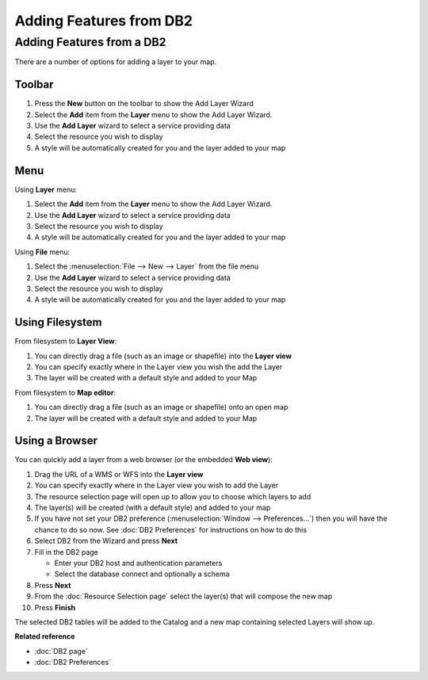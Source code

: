 Adding Features from DB2
########################

Adding Features from a DB2
~~~~~~~~~~~~~~~~~~~~~~~~~~

There are a number of options for adding a layer to your map.

Toolbar
=======

#. Press the **New** button on the toolbar to show the Add Layer Wizard
#. Select the **Add** item from the **Layer** menu to show the Add Layer Wizard.
#. Use the **Add Layer** wizard to select a service providing data
#. Select the resource you wish to display
#. A style will be automatically created for you and the layer added to your map

Menu
====

Using **Layer** menu:

#. Select the **Add** item from the **Layer** menu to show the Add Layer Wizard.
#. Use the **Add Layer** wizard to select a service providing data
#. Select the resource you wish to display
#. A style will be automatically created for you and the layer added to your map

Using **File** menu:

#. Select the :menuselection:`File --> New --> Layer` from the file menu
#. Use the **Add Layer** wizard to select a service providing data
#. Select the resource you wish to display
#. A style will be automatically created for you and the layer added to your map

Using Filesystem
================

From filesystem to **Layer View**:

#. You can directly drag a file (such as an image or shapefile) into the **Layer view**
#. You can specify exactly where in the Layer view you wish the add the Layer
#. The layer will be created with a default style and added to your Map

From filesystem to **Map editor**:

#. You can directly drag a file (such as an image or shapefile) onto an open map
#. The layer will be created with a default style and added to your Map

Using a Browser
===============

You can quickly add a layer from a web browser (or the embedded **Web view**):

#. Drag the URL of a WMS or WFS into the **Layer view**
#. You can specify exactly where in the Layer view you wish to add the Layer
#. The resource selection page will open up to allow you to choose which layers to add
#. The layer(s) will be created (with a default style) and added to your map
#. If you have not set your DB2 preference (:menuselection:`Window --> Preferences...`) then 
   you will have the chance to do so now. See :doc:`DB2 Preferences` for instructions on how to do this
#. Select DB2 from the Wizard and press **Next**
#. Fill in the DB2 page

   -  Enter your DB2 host and authentication parameters
   -  Select the database connect and optionally a schema

#. Press **Next**
#. From the :doc:`Resource Selection page` select the layer(s) that
   will compose the new map
#. Press **Finish**

The selected DB2 tables will be added to the Catalog and a new map containing selected Layers will
show up.

**Related reference**

* :doc:`DB2 page`

* :doc:`DB2 Preferences`

